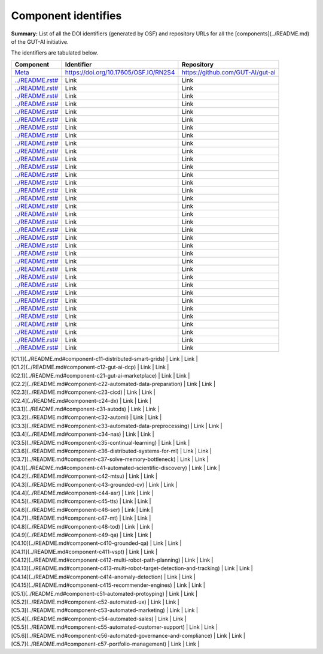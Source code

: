 Component identifies
====================

**Summary:** List of all the DOI identifiers (generated by OSF) and repository URLs for all the [components](../README.md) of the GUT-AI initiative.

The identifiers are tabulated below.

.. table::
   :widths: auto

============================================================================= ====================================== ==================================
Component                                                                     Identifier                             Repository
============================================================================= ====================================== ==================================
`Meta <../README.rst#meta-component>`_                                         https://doi.org/10.17605/OSF.IO/RN2S4  https://github.com/GUT-AI/gut-ai
`<../README.rst#>`_                                                            Link                                   Link
`<../README.rst#>`_                                                            Link                                   Link
`<../README.rst#>`_                                                            Link                                   Link
`<../README.rst#>`_                                                            Link                                   Link
`<../README.rst#>`_                                                            Link                                   Link
`<../README.rst#>`_                                                            Link                                   Link
`<../README.rst#>`_                                                            Link                                   Link
`<../README.rst#>`_                                                            Link                                   Link
`<../README.rst#>`_                                                            Link                                   Link
`<../README.rst#>`_                                                            Link                                   Link
`<../README.rst#>`_                                                            Link                                   Link
`<../README.rst#>`_                                                            Link                                   Link
`<../README.rst#>`_                                                            Link                                   Link
`<../README.rst#>`_                                                            Link                                   Link
`<../README.rst#>`_                                                            Link                                   Link
`<../README.rst#>`_                                                            Link                                   Link
`<../README.rst#>`_                                                            Link                                   Link
`<../README.rst#>`_                                                            Link                                   Link
`<../README.rst#>`_                                                            Link                                   Link
`<../README.rst#>`_                                                            Link                                   Link
`<../README.rst#>`_                                                            Link                                   Link
`<../README.rst#>`_                                                            Link                                   Link
`<../README.rst#>`_                                                            Link                                   Link
`<../README.rst#>`_                                                            Link                                   Link
`<../README.rst#>`_                                                            Link                                   Link
`<../README.rst#>`_                                                            Link                                   Link
`<../README.rst#>`_                                                            Link                                   Link
`<../README.rst#>`_                                                            Link                                   Link
`<../README.rst#>`_                                                            Link                                   Link
`<../README.rst#>`_                                                            Link                                   Link
`<../README.rst#>`_                                                            Link                                   Link
`<../README.rst#>`_                                                            Link                                   Link
`<../README.rst#>`_                                                            Link                                   Link
`<../README.rst#>`_                                                            Link                                   Link
`<../README.rst#>`_                                                            Link                                   Link

============================================================================= ====================================== ==================================


| [C1.1](../README.md#component-c11-distributed-smart-grids)              | Link | Link |
| [C1.2](../README.md#component-c12-gut-ai-dcp)                           | Link | Link |
| [C2.1](../README.md#component-c21-gut-ai-marketplace)                   | Link | Link |
| [C2.2](../README.md#component-c22-automated-data-preparation)           | Link | Link |
| [C2.3](../README.md#component-c23-cicd)                                 | Link | Link |
| [C2.4](../README.md#component-c24-dx)                                   | Link | Link |
| [C3.1](../README.md#component-c31-autods)                               | Link | Link |
| [C3.2](../README.md#component-c32-automl)                               | Link | Link |
| [C3.3](../README.md#component-c33-automated-data-preprocessing)         | Link | Link |
| [C3.4](../README.md#component-c34-nas)                                  | Link | Link |
| [C3.5](../README.md#component-c35-continual-learning)                   | Link | Link |
| [C3.6](../README.md#component-c36-distributed-systems-for-ml)           | Link | Link |
| [C3.7](../README.md#component-c37-solve-memory-bottleneck)              | Link | Link |
| [C4.1](../README.md#component-c41-automated-scientific-discovery)       | Link | Link |
| [C4.2](../README.md#component-c42-mtsu)                                 | Link | Link |
| [C4.3](../README.md#component-c43-grounded-cv)                          | Link | Link |
| [C4.4](../README.md#component-c44-asr)                                  | Link | Link |
| [C4.5](../README.md#component-c45-tts)                                  | Link | Link |
| [C4.6](../README.md#component-c46-ser)                                  | Link | Link |
| [C4.7](../README.md#component-c47-mt)                                   | Link | Link |
| [C4.8](../README.md#component-c48-tod)                                  | Link | Link |
| [C4.9](../README.md#component-c49-qa)                                   | Link | Link |
| [C4.10](../README.md#component-c410-grounded-qa)                        | Link | Link |
| [C4.11](../README.md#component-c411-vspt)                               | Link | Link |
| [C4.12](../README.md#component-c412-multi-robot-path-planning)          | Link | Link |
| [C4.13](../README.md#component-c413-multi-robot-target-detection-and-tracking) | Link | Link |
| [C4.14](../README.md#component-c414-anomaly-detection)                  | Link | Link |
| [C4.15](../README.md#component-c415-recommender-engines)                | Link | Link |
| [C5.1](../README.md#component-c51-automated-protoyping)                 | Link | Link |
| [C5.2](../README.md#component-c52-automated-ux)                         | Link | Link |
| [C5.3](../README.md#component-c53-automated-marketing)                  | Link | Link |
| [C5.4](../README.md#component-c54-automated-sales)                      | Link | Link |
| [C5.5](../README.md#component-c55-automated-customer-support)           | Link | Link |
| [C5.6](../README.md#component-c56-automated-governance-and-compliance)  | Link | Link |
| [C5.7](../README.md#component-c57-portfolio-management)                 | Link | Link |
